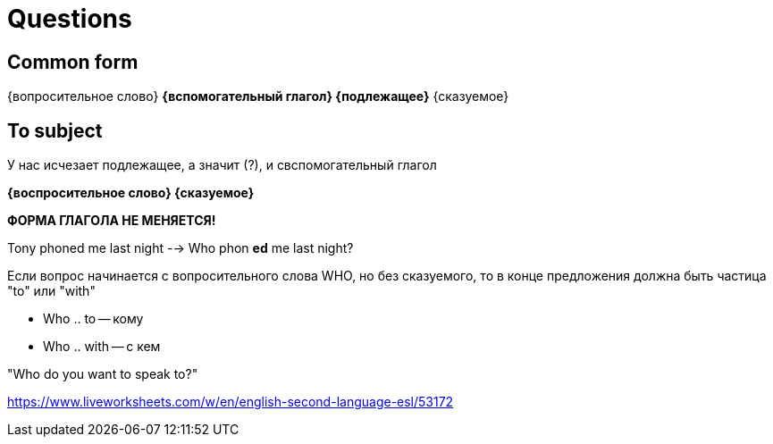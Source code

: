 = Questions

== Common form 
{вопросительное слово} *{вспомогательный глагол} {подлежащее}* {сказуемое}

== To subject 
У нас исчезает подлежащее, а значит (?), и свспомогательный глагол

*{воспросительное слово} {сказуемое}*

*ФОРМА ГЛАГОЛА НЕ МЕНЯЕТСЯ!*

Tony phoned me last night --> Who phon *ed* me last night?


Если вопрос начинается с вопросительного слова WHO, но без сказуемого, то в конце предложения должна быть частица "to" или "with"

* Who .. to -- кому 
* Who .. with -- с кем

"Who do you want to speak to?"

https://www.liveworksheets.com/w/en/english-second-language-esl/53172
